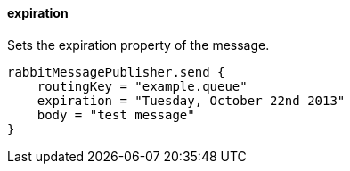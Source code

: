 ==== expiration

Sets the expiration property of the message.

[source,groovy]
rabbitMessagePublisher.send {
    routingKey = "example.queue"
    expiration = "Tuesday, October 22nd 2013"
    body = "test message"
}
